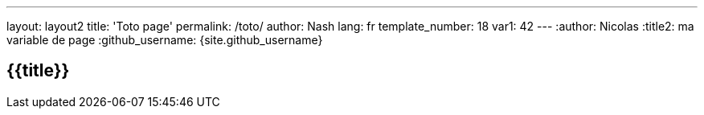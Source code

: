 ---
layout: layout2
title: 'Toto page'
permalink: /toto/
author: Nash
lang: fr
template_number: 18
var1: 42
---
:author: Nicolas
:title2: ma variable de page
:github_username: {site.github_username}

== {{title}}

